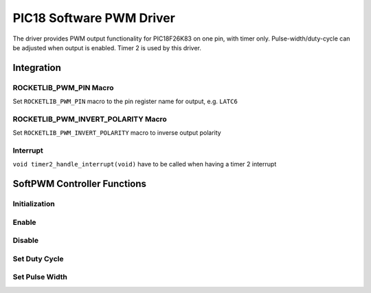 PIC18 Software PWM Driver
*************************

The driver provides PWM output functionality for PIC18F26K83 on one pin, with timer only. Pulse-width/duty-cycle can be adjusted when output is enabled. Timer 2 is used by this driver.

Integration
===========

ROCKETLIB_PWM_PIN Macro
-----------------------
Set ``ROCKETLIB_PWM_PIN`` macro to the pin register name for output, e.g. ``LATC6``

ROCKETLIB_PWM_INVERT_POLARITY Macro
-----------------------------------
Set ``ROCKETLIB_PWM_INVERT_POLARITY`` macro to inverse output polarity

Interrupt
---------
``void timer2_handle_interrupt(void)`` have to be called when having a timer 2 interrupt

SoftPWM Controller Functions
============================

Initialization
--------------
.. c:function:: void pwm_init(uint16_t period)

   Initialize Software PWM

   :param uint16_t period: period in increment of 10 us

Enable
------
.. c:function:: void pwm_enable(void)

   Enable PWM Output

Disable
-------
.. c:function:: void pwm_disable(void)

   Disable PWM Output

Set Duty Cycle
--------------
.. c:function:: bool pwm_set_duty_cycle(uint16_t duty_cycle)

   Set duty cycle

   :param uint16_t duty_cycle: Duty cycle in per-mille(1/1000)
   :return: success or not
   :retval true: success
   :retval false: failed

Set Pulse Width
---------------
.. c:function:: bool pwm_set_pulse_width(uint16_t pulse_width)

   Set pulse width

   :param uint16_t pulse_width: pulse width in increment of 10 us
   :return: success or not
   :retval true: success
   :retval false: failed
